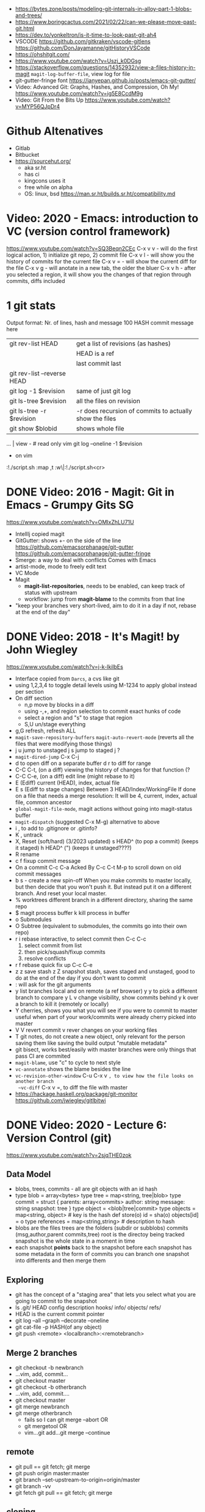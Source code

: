 - https://bytes.zone/posts/modeling-git-internals-in-alloy-part-1-blobs-and-trees/
- https://www.boringcactus.com/2021/02/22/can-we-please-move-past-git.html
- https://dev.to/yonkeltron/is-it-time-to-look-past-git-ah4
- VSCODE
  https://github.com/gitkraken/vscode-gitlens
  https://github.com/DonJayamanne/gitHistoryVSCode
- https://ohshitgit.com/
- https://www.youtube.com/watch?v=Uszj_k0DGsg
- https://stackoverflow.com/questions/14352932/view-a-files-history-in-magit
  ~magit-log-buffer-file~, view log for file
- git-gutter-fringe font
  https://ianyepan.github.io/posts/emacs-git-gutter/
- Video:  Advanced Git: Graphs, Hashes, and Compression, Oh My!
  https://www.youtube.com/watch?v=ig5E8CcdM9g
- Video:  Git From the Bits Up
  https://www.youtube.com/watch?v=MYP56QJpDr4
* Github Altenatives
- Gitlab
- Bitbucket
- https://sourcehut.org/
  - aka sr.ht
  - has ci
  - kingcons uses it
  - free while on alpha
  - OS: linux, bsd
    https://man.sr.ht/builds.sr.ht/compatibility.md
* Video: 2020 - Emacs: introduction to VC (version control framework)
  https://www.youtube.com/watch?v=SQ3Beqn2CEc
  C-x v v - will do the first logical action, 1) initialize git repo, 2) commit file
  C-x v l - will show you the history of commits for the current file
  C-x v = - will show the current diff for the file
  C-x v g - will anotate in a new tab, the older the bluer
  C-x v h - after you selected a region, it will show you the changes of that region through commits, diffs included
* 1 git stats
Output format: Nr. of lines, hash and message
100 HASH commit message here

| git rev-list HEAD           | get a list of revisions (as hashes)                     |
|                             | HEAD is a ref                                           |
|                             | last commit last                                        |
| git rev-list --reverse HEAD |                                                         |
| git log -1 $revision        | same of just git log                                    |
| git ls-tree $revision       | all the files on revision                               |
| git ls-tree -r $revision    | -r does recursion of commits to actually show the files |
| git show $blobid            | shows whole file                                        |
... | view -             # read only vim
git log --oneline -1 $revision
- on vim
:!./script.sh
:map ,t :w\|:!./script.sh<cr>
* DONE Video: 2016 - Magit: Git in Emacs - Grumpy Gits SG
  https://www.youtube.com/watch?v=OMIxZhLU71U
  - IntellIj copied magit
  - GitGutter: shows +- on the side of the line
    https://github.com/emacsorphanage/git-gutter
    https://github.com/emacsorphanage/git-gutter-fringe
  - Smerge: a way to deal with conflicts
    Comes with Emacs
  - artist-mode, mode to freely edit text
  - VC Mode
  - Magit
    - *magit-list-repositories*, needs to be enabled, can keep track of status with upstream
    - workflow: jump from *magit-blame* to the commits from that line
  - "keep your branches very short-lived, aim to do it in a day
    if not, rebase at the end of the day"
* DONE Video: 2018 - It's Magit! by John Wiegley
  https://www.youtube.com/watch?v=j-k-lkilbEs
- Interface copied from =Darcs=, a cvs like git
- using 1,2,3,4 to toggle detail levels
  using M-1234 to apply global instead per section
- On diff section
  - n,p move by blocks in a diff
  - using -,+, and region selection to commit exact hunks of code
  - select a region and "s" to stage that region
  - S,U un/stage everything
- g,G refresh, refresh ALL
- ~magit-save-repository-buffers~
  ~magit-auto-revert-mode~ (reverts all the files that were modifying those things)
- j u jump to unstaged
  j s jump to staged
  j ?
- ~magit-dired-jump~ C-x C-j
- d   to open diff on a separate buffer
  d r to diff for range
- C-C C-t, (on a diff) viewing the history of changes for that function (?
- C-C C-e, (on a diff) edit line (might rebase to it)
- E (Ediff) current (HEAD), index, actual file
- E s (Ediff to stage changes)
      Between 3 HEAD/Index/WorkingFile
      If done on a file that needs a merge resolution:
      It will be 4, current, index, actual file, common ancestor
- ~global-magit-file-mode~, magit actions without going into magit-status buffer
- ~magit-dispatch~ (suggested C-x M-g) alternative to above
- i , to add to .gitignore or .gitinfo?
- K , untrack
- X, Reset (soft/hard) (3/2023 updated)
  s HEAD^ (to pop a commit) (keeps it staged)
  h HEAD^ (") (keeps it unstaged????)
- R rename
- c f fixup commit message
- On a commit
  C-c C-a Acked By
  C-c C-t
  M-p     to scroll down on old commit messages
- b s - create a new spin-off
  When you make commits to master locally, but then decide
  that you won't push it.
  But instead put it on a different branch.
  And reset your local master.
- % worktrees
  different branch in a different directory, sharing the same repo
- $ magit process buffer
  k kill process in buffer
- o Submodules
- O Subtree (equivalent to submodules, the commits go into their own repo)
- r i rebase interactive, to select commit then C-c C-c
  1) select commit from list
  2) then pick/squash/fixup commits
  3) resolve conflicts
- r f rebase quick fix up
  C-c C-e
- z z save stash
  z Z snapshot stash, saves staged and unstaged, good to do at the end of the day if you don't want to commit
- : will ask for the git arguments
- y     list branches local and on remote (a ref browser)
  y y   to pick a different branch to compare
  y L v change visibility, show commits behind
  y k   over a branch to kill it (remotely or locally)
- Y cherries, shows you what you will see if you were to commit to master
    useful when part of your work/commits were already cherry picked into master
- V V revert commit
    v rever changes on your working files
- T git notes, do not create a new object, only relevant for the person saving them
    like saving the build output
    "mutable metadata"
- git bisect, works best/easily with master branches were only things that pass CI are commited
- ~magit-blame~, use "c" to cycle to next style
- ~vc-annotate~ shows the blame besides the line
- ~vc-revision-other-window~ C-u C-x v ~, to view how the file looks on another branch
  ~vc-diff~                  C-x v =, to diff the file with master
- https://hackage.haskell.org/package/git-monitor
  https://github.com/jwiegley/gitlbitwi
* DONE Video: 2020 - Lecture 6: Version Control (git)
  https://www.youtube.com/watch?v=2sjqTHE0zok
** Data Model
- blobs, trees, commits - all are git objects with an id hash
- type blob = array<bytes>
  type tree = map<string, tree|blob>
  type commit = struct {
     parents: array<commits>
     author: string
     message: string
     snapshot: tree
  }
  type object = <blob|tree|commit>
  type objects = map<string, object> # key is the hash
  def store(o)
    id = sha(o)
    objects[id] = o
  type references = map<string,string> # description to hash
- blobs are the files
  trees are the folders (subdir or subblobs)
  commits (msg,author,parent commits,tree)
  root is the directoy being tracked
  snapshot is the whole state in a moment in time
- each snapshot *points* back to the snapshot before
  each snapshot has some metadata in the form of commits
  you can branch one snapshot into differents and then merge them
** Exploring
- git has the concept of a "staging area" that lets you
  select what you are going to commit to the snapshot
- ls .git/
  HEAD config description hooks/ info/ objects/ refs/
- HEAD is the current commit pointer
- git log --all --graph --decorate --oneline
- git cat-file -p HASH(of any object)
- git push <remote> <localbranch>:<remotebranch>
** Merge 2 branches
- git checkout -b newbranch
- ...vim, add, commit...
- git checkout master
- git checkout -b otherbranch
- ...vim, add, commit....
- git checkout master
- git merge newbranch
- git merge otherbranch
  - fails so I can git merge --abort OR
  - git mergetool OR
  - vim...git add...git merge --continue
** remote
- git pull == git fetch; git merge
- git push origin master:master
- git branch --set-upstream-to-origin=origin/master
- git branch -vv
- git fetch
  git pull == git fetch; git merge
** cloning
   git clone --shallow URL # to just get the current snapshot of the repo and not the full thing
   git add -p # to interactive select hunks I want to commit
* git-lfs
https://git-lfs.github.com/
1. git lfs install
2. git lfs track ".psd"
3. git add .gitattributes

